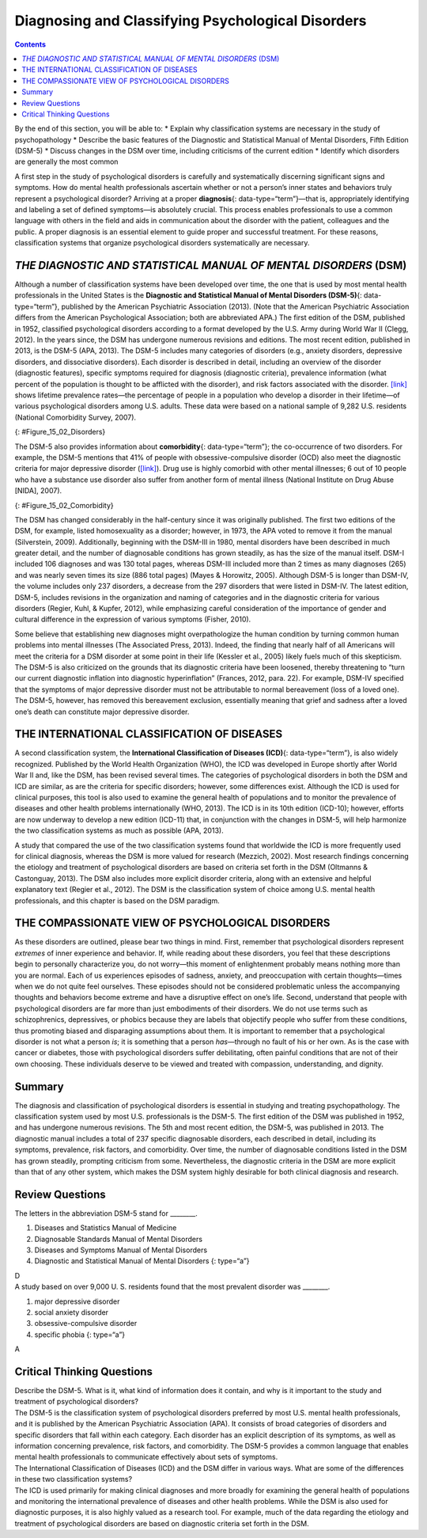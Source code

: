 ==================================================
Diagnosing and Classifying Psychological Disorders
==================================================



.. contents::
   :depth: 3
..

.. container::

   By the end of this section, you will be able to: \* Explain why
   classification systems are necessary in the study of psychopathology
   \* Describe the basic features of the Diagnostic and Statistical
   Manual of Mental Disorders, Fifth Edition (DSM-5) \* Discuss changes
   in the DSM over time, including criticisms of the current edition \*
   Identify which disorders are generally the most common

A first step in the study of psychological disorders is carefully and
systematically discerning significant signs and symptoms. How do mental
health professionals ascertain whether or not a person’s inner states
and behaviors truly represent a psychological disorder? Arriving at a
proper **diagnosis**\ {: data-type=“term”}—that is, appropriately
identifying and labeling a set of defined symptoms—is absolutely
crucial. This process enables professionals to use a common language
with others in the field and aids in communication about the disorder
with the patient, colleagues and the public. A proper diagnosis is an
essential element to guide proper and successful treatment. For these
reasons, classification systems that organize psychological disorders
systematically are necessary.

*THE DIAGNOSTIC AND STATISTICAL MANUAL OF MENTAL DISORDERS* (DSM)
=================================================================

Although a number of classification systems have been developed over
time, the one that is used by most mental health professionals in the
United States is the **Diagnostic and Statistical Manual of Mental
Disorders (DSM-5)**\ {: data-type=“term”}, published by the American
Psychiatric Association (2013). (Note that the American Psychiatric
Association differs from the American Psychological Association; both
are abbreviated APA.) The first edition of the DSM, published in 1952,
classified psychological disorders according to a format developed by
the U.S. Army during World War II (Clegg, 2012). In the years since, the
DSM has undergone numerous revisions and editions. The most recent
edition, published in 2013, is the DSM-5 (APA, 2013). The DSM-5 includes
many categories of disorders (e.g., anxiety disorders, depressive
disorders, and dissociative disorders). Each disorder is described in
detail, including an overview of the disorder (diagnostic features),
specific symptoms required for diagnosis (diagnostic criteria),
prevalence information (what percent of the population is thought to be
afflicted with the disorder), and risk factors associated with the
disorder. `[link] <#Figure_15_02_Disorders>`__ shows lifetime prevalence
rates—the percentage of people in a population who develop a disorder in
their lifetime—of various psychological disorders among U.S. adults.
These data were based on a national sample of 9,282 U.S. residents
(National Comorbidity Survey, 2007).

|A bar graph has an x-axis labeled “DSM disorder” and a y-axis labeled
“Lifetime prevalence rates.” For each disorder, a prevalence rate is
given for total population, females, and males. The approximate data
shown is: “major depressive disorder” 17% total, 20% females, 13% males;
“alcohol abuse” 13% total, 7% females, 20% males; “specific phobia” 13%
total, 16% females, 8% males; “social anxiety disorder” 12% total, 13%
females, 11% males; “drug abuse” 8% total, 5% females, 12% males;
“posttraumatic stress disorder” 7% total, 10% females, 3% males;
“generalized anxiety disorder” 6% total, 7% females, 4% males; “panic
disorder” 5% total, 6% females, 3% males; “obsessive-compulsive
disorder” 3% total, 3% females, 2% males; “dysthymia” 3% total, 3%
females, 2% males.|\ {: #Figure_15_02_Disorders}

The DSM-5 also provides information about **comorbidity**\ {:
data-type=“term”}; the co-occurrence of two disorders. For example, the
DSM-5 mentions that 41% of people with obsessive-compulsive disorder
(OCD) also meet the diagnostic criteria for major depressive disorder
(`[link] <#Figure_15_02_Comorbidity>`__). Drug use is highly comorbid
with other mental illnesses; 6 out of 10 people who have a substance use
disorder also suffer from another form of mental illness (National
Institute on Drug Abuse [NIDA], 2007).

|A Venn-diagram shows two overlapping circles. One circle is titled
“Obsessive-Compulsive Disorder” and the other is titled “Major
Depressive Disorder.” The area in which these two circles overlap
includes forty-one percent of each circle. This area is titled
“Comorbidity 41%.”|\ {: #Figure_15_02_Comorbidity}

The DSM has changed considerably in the half-century since it was
originally published. The first two editions of the DSM, for example,
listed homosexuality as a disorder; however, in 1973, the APA voted to
remove it from the manual (Silverstein, 2009). Additionally, beginning
with the DSM-III in 1980, mental disorders have been described in much
greater detail, and the number of diagnosable conditions has grown
steadily, as has the size of the manual itself. DSM-I included 106
diagnoses and was 130 total pages, whereas DSM-III included more than 2
times as many diagnoses (265) and was nearly seven times its size (886
total pages) (Mayes & Horowitz, 2005). Although DSM-5 is longer than
DSM-IV, the volume includes only 237 disorders, a decrease from the 297
disorders that were listed in DSM-IV. The latest edition, DSM-5,
includes revisions in the organization and naming of categories and in
the diagnostic criteria for various disorders (Regier, Kuhl, & Kupfer,
2012), while emphasizing careful consideration of the importance of
gender and cultural difference in the expression of various symptoms
(Fisher, 2010).

Some believe that establishing new diagnoses might overpathologize the
human condition by turning common human problems into mental illnesses
(The Associated Press, 2013). Indeed, the finding that nearly half of
all Americans will meet the criteria for a DSM disorder at some point in
their life (Kessler et al., 2005) likely fuels much of this skepticism.
The DSM-5 is also criticized on the grounds that its diagnostic criteria
have been loosened, thereby threatening to “turn our current diagnostic
inflation into diagnostic hyperinflation” (Frances, 2012, para. 22). For
example, DSM-IV specified that the symptoms of major depressive disorder
must not be attributable to normal bereavement (loss of a loved one).
The DSM-5, however, has removed this bereavement exclusion, essentially
meaning that grief and sadness after a loved one’s death can constitute
major depressive disorder.

THE INTERNATIONAL CLASSIFICATION OF DISEASES
============================================

A second classification system, the **International Classification of
Diseases (ICD)**\ {: data-type=“term”}, is also widely recognized.
Published by the World Health Organization (WHO), the ICD was developed
in Europe shortly after World War II and, like the DSM, has been revised
several times. The categories of psychological disorders in both the DSM
and ICD are similar, as are the criteria for specific disorders;
however, some differences exist. Although the ICD is used for clinical
purposes, this tool is also used to examine the general health of
populations and to monitor the prevalence of diseases and other health
problems internationally (WHO, 2013). The ICD is in its 10th edition
(ICD-10); however, efforts are now underway to develop a new edition
(ICD-11) that, in conjunction with the changes in DSM-5, will help
harmonize the two classification systems as much as possible (APA,
2013).

A study that compared the use of the two classification systems found
that worldwide the ICD is more frequently used for clinical diagnosis,
whereas the DSM is more valued for research (Mezzich, 2002). Most
research findings concerning the etiology and treatment of psychological
disorders are based on criteria set forth in the DSM (Oltmanns &
Castonguay, 2013). The DSM also includes more explicit disorder
criteria, along with an extensive and helpful explanatory text (Regier
et al., 2012). The DSM is the classification system of choice among U.S.
mental health professionals, and this chapter is based on the DSM
paradigm.

THE COMPASSIONATE VIEW OF PSYCHOLOGICAL DISORDERS
=================================================

As these disorders are outlined, please bear two things in mind. First,
remember that psychological disorders represent *extremes* of inner
experience and behavior. If, while reading about these disorders, you
feel that these descriptions begin to personally characterize you, do
not worry—this moment of enlightenment probably means nothing more than
you are normal. Each of us experiences episodes of sadness, anxiety, and
preoccupation with certain thoughts—times when we do not quite feel
ourselves. These episodes should not be considered problematic unless
the accompanying thoughts and behaviors become extreme and have a
disruptive effect on one’s life. Second, understand that people with
psychological disorders are far more than just embodiments of their
disorders. We do not use terms such as schizophrenics, depressives, or
phobics because they are labels that objectify people who suffer from
these conditions, thus promoting biased and disparaging assumptions
about them. It is important to remember that a psychological disorder is
not what a person *is*; it is something that a person *has*—through no
fault of his or her own. As is the case with cancer or diabetes, those
with psychological disorders suffer debilitating, often painful
conditions that are not of their own choosing. These individuals deserve
to be viewed and treated with compassion, understanding, and dignity.

Summary
=======

The diagnosis and classification of psychological disorders is essential
in studying and treating psychopathology. The classification system used
by most U.S. professionals is the DSM-5. The first edition of the DSM
was published in 1952, and has undergone numerous revisions. The 5th and
most recent edition, the DSM-5, was published in 2013. The diagnostic
manual includes a total of 237 specific diagnosable disorders, each
described in detail, including its symptoms, prevalence, risk factors,
and comorbidity. Over time, the number of diagnosable conditions listed
in the DSM has grown steadily, prompting criticism from some.
Nevertheless, the diagnostic criteria in the DSM are more explicit than
that of any other system, which makes the DSM system highly desirable
for both clinical diagnosis and research.

Review Questions
================

.. container::

   .. container::

      The letters in the abbreviation DSM-5 stand for \________.

      1. Diseases and Statistics Manual of Medicine
      2. Diagnosable Standards Manual of Mental Disorders
      3. Diseases and Symptoms Manual of Mental Disorders
      4. Diagnostic and Statistical Manual of Mental Disorders {:
         type=“a”}

   .. container::

      D

.. container::

   .. container::

      A study based on over 9,000 U. S. residents found that the most
      prevalent disorder was \________.

      1. major depressive disorder
      2. social anxiety disorder
      3. obsessive-compulsive disorder
      4. specific phobia {: type=“a”}

   .. container::

      A

Critical Thinking Questions
===========================

.. container::

   .. container::

      Describe the DSM-5. What is it, what kind of information does it
      contain, and why is it important to the study and treatment of
      psychological disorders?

   .. container::

      The DSM-5 is the classification system of psychological disorders
      preferred by most U.S. mental health professionals, and it is
      published by the American Psychiatric Association (APA). It
      consists of broad categories of disorders and specific disorders
      that fall within each category. Each disorder has an explicit
      description of its symptoms, as well as information concerning
      prevalence, risk factors, and comorbidity. The DSM-5 provides a
      common language that enables mental health professionals to
      communicate effectively about sets of symptoms.

.. container::

   .. container::

      The International Classification of Diseases (ICD) and the DSM
      differ in various ways. What are some of the differences in these
      two classification systems?

   .. container::

      The ICD is used primarily for making clinical diagnoses and more
      broadly for examining the general health of populations and
      monitoring the international prevalence of diseases and other
      health problems. While the DSM is also used for diagnostic
      purposes, it is also highly valued as a research tool. For
      example, much of the data regarding the etiology and treatment of
      psychological disorders are based on diagnostic criteria set forth
      in the DSM.

.. glossary::

   comorbidity
      co-occurrence of two disorders in the same individual ^
   diagnosis
      determination of which disorder a set of symptoms represents ^
   *Diagnostic and Statistical Manual of Mental Disorders, Fifth Edition* (DSM-5)
      authoritative index of mental disorders and the criteria for their
      diagnosis; published by the American Psychiatric Association (APA)
      ^
   *International Classification of Diseases* (ICD)
      authoritative index of mental and physical diseases, including
      infectious diseases, and the criteria for their diagnosis;
      published by the World Health Organization (WHO)

.. |A bar graph has an x-axis labeled “DSM disorder” and a y-axis labeled “Lifetime prevalence rates.” For each disorder, a prevalence rate is given for total population, females, and males. The approximate data shown is: “major depressive disorder” 17% total, 20% females, 13% males; “alcohol abuse” 13% total, 7% females, 20% males; “specific phobia” 13% total, 16% females, 8% males; “social anxiety disorder” 12% total, 13% females, 11% males; “drug abuse” 8% total, 5% females, 12% males; “posttraumatic stress disorder” 7% total, 10% females, 3% males; “generalized anxiety disorder” 6% total, 7% females, 4% males; “panic disorder” 5% total, 6% females, 3% males; “obsessive-compulsive disorder” 3% total, 3% females, 2% males; “dysthymia” 3% total, 3% females, 2% males.| image:: ../resources/CNX_Psych_15_02_Disorders.jpg
.. |A Venn-diagram shows two overlapping circles. One circle is titled “Obsessive-Compulsive Disorder” and the other is titled “Major Depressive Disorder.” The area in which these two circles overlap includes forty-one percent of each circle. This area is titled “Comorbidity 41%.”| image:: ../resources/CNX_Psych_15_02_Comorbidity.jpg
